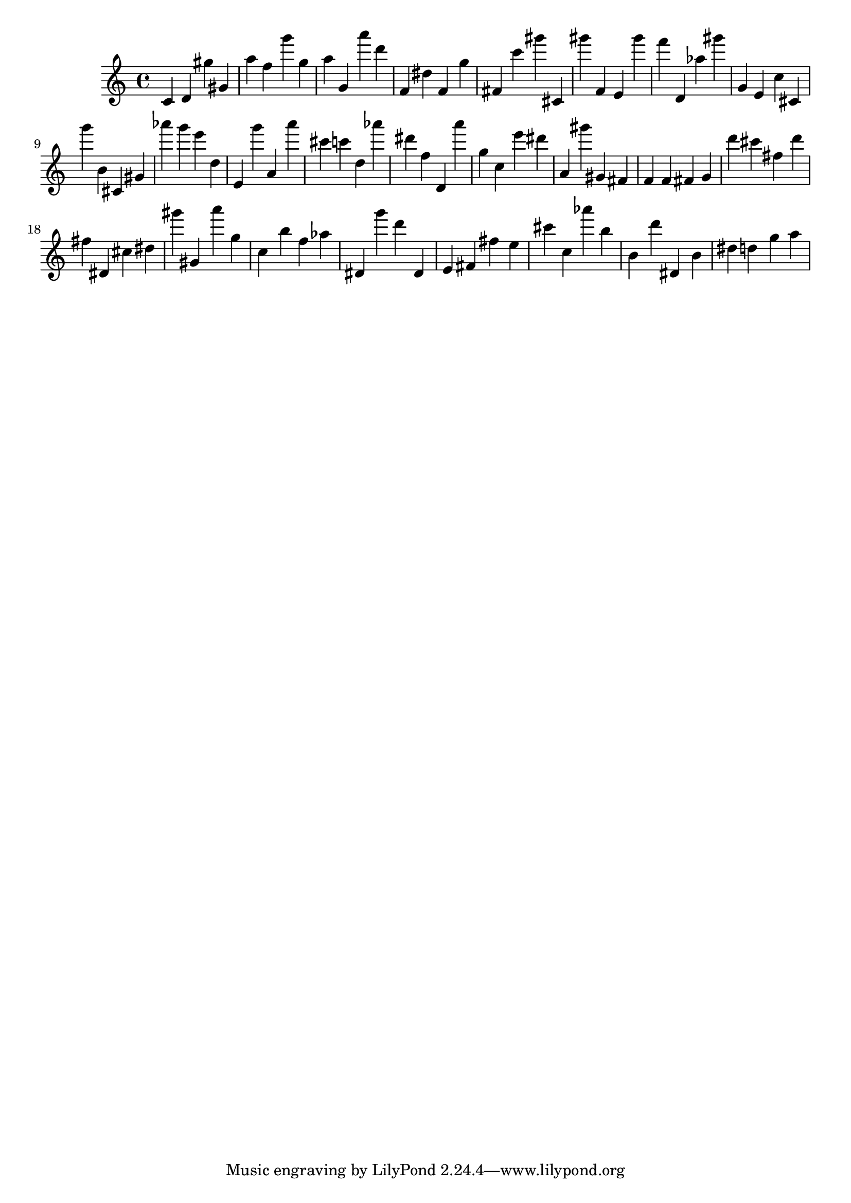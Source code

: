 \version "2.18.2"

\score {

{
\clef treble
c' d' gis'' gis' a'' f'' g''' g'' a'' g' a''' d''' f' dis'' f' g'' fis' c''' gis''' cis' gis''' f' e' gis''' f''' d' as'' gis''' g' e' c'' cis' g''' b' cis' gis' as''' g''' e''' d'' e' g''' a' a''' cis''' c''' d'' as''' dis''' f'' d' a''' g'' c'' e''' dis''' a' gis''' gis' fis' f' f' fis' g' d''' cis''' fis'' d''' fis'' dis' cis'' dis'' gis''' gis' a''' g'' c'' b'' f'' as'' dis' g''' d''' dis' e' fis' fis'' e'' cis''' c'' as''' b'' b' d''' dis' b' dis'' d'' g'' a'' 
}

 \midi { }
 \layout { }
}